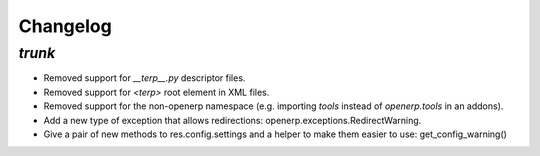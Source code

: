 .. _changelog:

Changelog
=========

`trunk`
-------

- Removed support for `__terp__.py` descriptor files.
- Removed support for `<terp>` root element in XML files.
- Removed support for the non-openerp namespace (e.g. importing `tools` instead
  of `openerp.tools` in an addons).
- Add a new type of exception that allows redirections:
  openerp.exceptions.RedirectWarning.
- Give a pair of new methods to res.config.settings and a helper to make them
  easier to use: get_config_warning()
